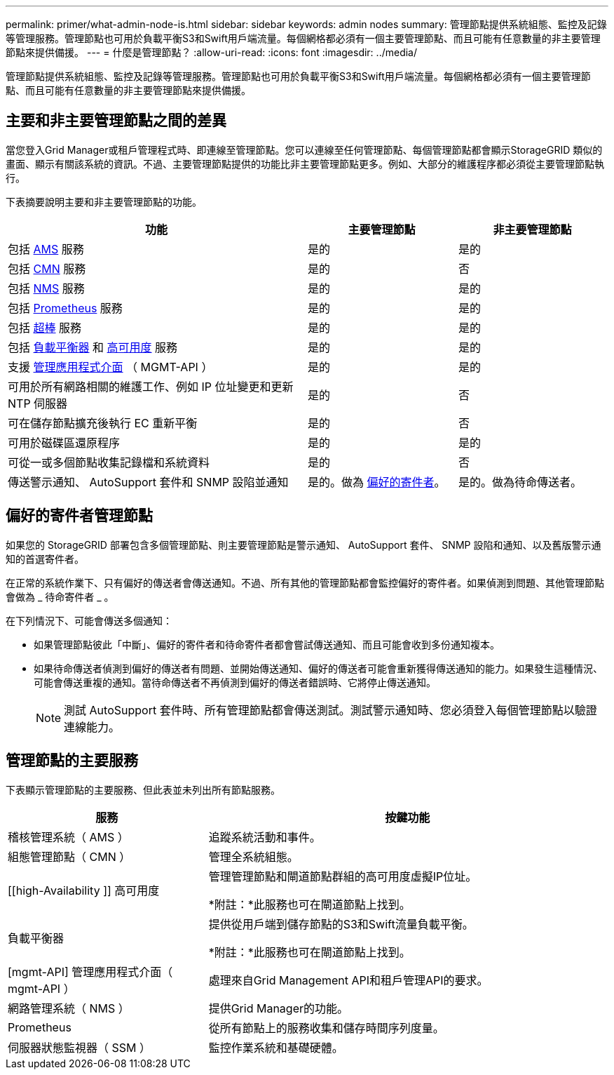 ---
permalink: primer/what-admin-node-is.html 
sidebar: sidebar 
keywords: admin nodes 
summary: 管理節點提供系統組態、監控及記錄等管理服務。管理節點也可用於負載平衡S3和Swift用戶端流量。每個網格都必須有一個主要管理節點、而且可能有任意數量的非主要管理節點來提供備援。 
---
= 什麼是管理節點？
:allow-uri-read: 
:icons: font
:imagesdir: ../media/


[role="lead"]
管理節點提供系統組態、監控及記錄等管理服務。管理節點也可用於負載平衡S3和Swift用戶端流量。每個網格都必須有一個主要管理節點、而且可能有任意數量的非主要管理節點來提供備援。



== 主要和非主要管理節點之間的差異

當您登入Grid Manager或租戶管理程式時、即連線至管理節點。您可以連線至任何管理節點、每個管理節點都會顯示StorageGRID 類似的畫面、顯示有關該系統的資訊。不過、主要管理節點提供的功能比非主要管理節點更多。例如、大部分的維護程序都必須從主要管理節點執行。

下表摘要說明主要和非主要管理節點的功能。

[cols="2a,1a,1a"]
|===
| 功能 | 主要管理節點 | 非主要管理節點 


 a| 
包括 <<ams,AMS>> 服務
 a| 
是的
 a| 
是的



 a| 
包括 <<cmn,CMN>> 服務
 a| 
是的
 a| 
否



 a| 
包括 <<nms,NMS>> 服務
 a| 
是的
 a| 
是的



 a| 
包括 <<prometheus,Prometheus>> 服務
 a| 
是的
 a| 
是的



 a| 
包括 <<ssm,超棒>> 服務
 a| 
是的
 a| 
是的



 a| 
包括 <<load-balancer,負載平衡器>> 和 <<high-availability,高可用度>> 服務
 a| 
是的
 a| 
是的



 a| 
支援 <<mgmt-api,管理應用程式介面>> （ MGMT-API ）
 a| 
是的
 a| 
是的



 a| 
可用於所有網路相關的維護工作、例如 IP 位址變更和更新 NTP 伺服器
 a| 
是的
 a| 
否



 a| 
可在儲存節點擴充後執行 EC 重新平衡
 a| 
是的
 a| 
否



 a| 
可用於磁碟區還原程序
 a| 
是的
 a| 
是的



 a| 
可從一或多個節點收集記錄檔和系統資料
 a| 
是的
 a| 
否



 a| 
傳送警示通知、 AutoSupport 套件和 SNMP 設陷並通知
 a| 
是的。做為 <<preferred-sender,偏好的寄件者>>。
 a| 
是的。做為待命傳送者。

|===


== [[preferred-sender]] 偏好的寄件者管理節點

如果您的 StorageGRID 部署包含多個管理節點、則主要管理節點是警示通知、 AutoSupport 套件、 SNMP 設陷和通知、以及舊版警示通知的首選寄件者。

在正常的系統作業下、只有偏好的傳送者會傳送通知。不過、所有其他的管理節點都會監控偏好的寄件者。如果偵測到問題、其他管理節點會做為 _ 待命寄件者 _ 。

在下列情況下、可能會傳送多個通知：

* 如果管理節點彼此「中斷」、偏好的寄件者和待命寄件者都會嘗試傳送通知、而且可能會收到多份通知複本。
* 如果待命傳送者偵測到偏好的傳送者有問題、並開始傳送通知、偏好的傳送者可能會重新獲得傳送通知的能力。如果發生這種情況、可能會傳送重複的通知。當待命傳送者不再偵測到偏好的傳送者錯誤時、它將停止傳送通知。
+

NOTE: 測試 AutoSupport 套件時、所有管理節點都會傳送測試。測試警示通知時、您必須登入每個管理節點以驗證連線能力。





== 管理節點的主要服務

下表顯示管理節點的主要服務、但此表並未列出所有節點服務。

[cols="1a,2a"]
|===
| 服務 | 按鍵功能 


 a| 
[[AMS]] 稽核管理系統（ AMS ）
 a| 
追蹤系統活動和事件。



 a| 
[[CMN]] 組態管理節點（ CMN ）
 a| 
管理全系統組態。



 a| 
[[high-Availability ]] 高可用度
 a| 
管理管理節點和閘道節點群組的高可用度虛擬IP位址。

*附註：*此服務也可在閘道節點上找到。



 a| 
[[load-balancer]] 負載平衡器
 a| 
提供從用戶端到儲存節點的S3和Swift流量負載平衡。

*附註：*此服務也可在閘道節點上找到。



 a| 
[mgmt-API] 管理應用程式介面（ mgmt-API ）
 a| 
處理來自Grid Management API和租戶管理API的要求。



 a| 
[[NMS]] 網路管理系統（ NMS ）
 a| 
提供Grid Manager的功能。



 a| 
[[Prometheus]]Prometheus
 a| 
從所有節點上的服務收集和儲存時間序列度量。



 a| 
[[SIS]] 伺服器狀態監視器（ SSM ）
 a| 
監控作業系統和基礎硬體。

|===